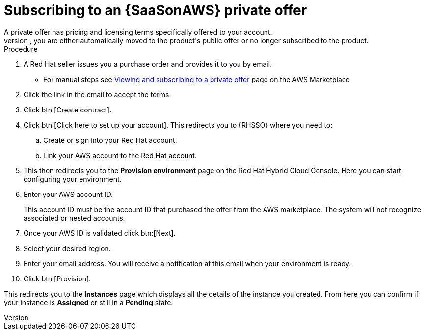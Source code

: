 [id="proc-saas-set-up-private"]

= Subscribing to an {SaaSonAWS} private offer
A private offer has pricing and licensing terms specifically offered to your account.
The offer has a set expiration date, if you do not accept the private offer by the expiration date, you are either automatically moved to the product's public offer or no longer subscribed to the product.

.Procedure
. A Red{nbsp}Hat seller issues you a purchase order and provides it to you by email.
** For manual steps see link:https://docs.aws.amazon.com/marketplace/latest/buyerguide/buyer-private-offers.html#buyer-private-offers-subscribing[Viewing and subscribing to a private offer] page on the AWS Marketplace
. Click the link in the email to accept the terms.
. Click btn:[Create contract].
. Click btn:[Click here to set up your account]. This redirects you to {RHSSO} where you need to:
.. Create or sign into your Red{nbsp}Hat account.
.. Link your AWS account to the Red{nbsp}Hat account.
. This then redirects you to the *Provision environment* page on the Red{nbsp}Hat Hybrid Cloud Console. Here you can start configuring your environment. 
. Enter your AWS account ID.
+
This account ID must be the account ID that purchased the offer from the AWS marketplace. The system will not recognize associated or nested accounts.
. Once your AWS ID is validated click btn:[Next].
. Select your desired region.
. Enter your email address. You will receive a notification at this email when your environment is ready.
. Click btn:[Provision].

This redirects you to the *Instances* page which displays all the details of the instance you created. From here you can confirm if your instance is *Assigned* or still in a *Pending* state.
 
